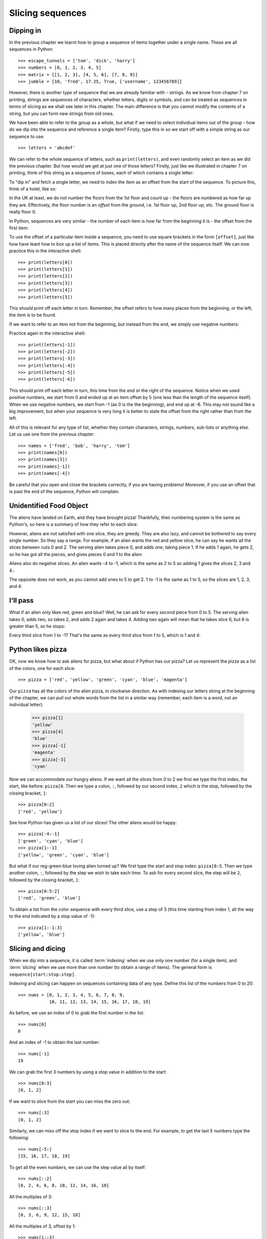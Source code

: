 Slicing sequences
=================

.. quote::
    :author: Many people

    A programmer is a device for turning caffeine into code.

Dipping in
----------

In the previous chapter we learnt how to group a sequence of items together under a single name.  These are all sequences in Python::

    >>> escape_tunnels = ['tom', 'dick', 'harry']
    >>> numbers = [0, 1, 2, 3, 4, 5]
    >>> matrix = [[1, 2, 3], [4, 5, 6], [7, 8, 9]]
    >>> jumble = [10, 'fred', 17.25, True, ['username', 123456789]]
    
However, there is another type of sequence that we are already familiar with - strings.  As we know from chapter 7 on printing, strings are sequences of characters, whether letters, digits or symbols, and can be treated as sequences in terms of slicing as we shall see later in this chapter.  The main difference is that you cannot modify the contents of a string, but you can form new strings from old ones.

.. pythontest:: nooutput

We have been able to refer to the group as a whole, but what if we need to select individual items out of the group - how do we dip into the sequence and reference a single item?  Firstly, type this in so we start off with a simple string as our sequence to use::

    >>> letters = 'abcdef'
    
We can refer to the whole sequence of letters, such as ``print(letters)``, and even randomly select an item as we did the previous chapter.  But how would we get at just one of those letters?  Firstly, just like we illustrated in chapter 7 on printing, think of this string as a sequence of boxes, each of which contains a single letter:

.. image:: /images/alien_pizza/indexing-middle.pdf
    :width: 200 pt
    :align: center

To "dip in" and fetch a single letter, we need to index the item as an offset from the start of the sequence.  To picture this, think of a hotel, like so:

.. image:: /images/alien_pizza/hotel.pdf
    :height: 170 pt
    :align: center

In the UK at least, we do not number the floors from the 1st floor and count up - the floors are numbered as how far up they are.  Effectively, the floor number is an *offset* from the ground, i.e. 1st floor up, 2nd floor up, etc.  The ground floor is really floor 0.

In Python, sequences are very similar - the number of each item is how far from the beginning it is - the offset from the first item:

.. image:: /images/alien_pizza/indexing-top.pdf
    :width: 200 pt
    :align: center

To use the offset of a particular item inside a sequence, you need to use square brackets in the form ``[offset]``, just like how have leant how to box up a list of items.  This is placed directly after the name of the sequence itself.  We can now practice this in the interactive shell::

    >>> print(letters[0])
    >>> print(letters[1])
    >>> print(letters[2])
    >>> print(letters[3])
    >>> print(letters[4])
    >>> print(letters[5])
    
This should print off each letter in turn.  Remember, the offset refers to how many places from the beginning, or the left, the item is to be found.

If we want to refer to an item not from the beginning, but instead from the end, we simply use negative numbers:

.. image:: /images/alien_pizza/indexing-all.pdf
    :width: 200 pt
    :align: center

Practice again in the interactive shell::

    >>> print(letters[-1])
    >>> print(letters[-2])
    >>> print(letters[-3])
    >>> print(letters[-4])
    >>> print(letters[-5])
    >>> print(letters[-6])
    
This should print off each letter in turn, this time from the end or the right of the sequence.  Notice when we used positive numbers, we start from 0 and ended up at an item offset by 5 (one less than the length of the sequence itself).  When we use negative numbers, we start from -1 (as 0 is the the beginning), and end up at -6.  This may not sound like a big improvement, but when your sequence is very long it is better to state the offset from the right rather than from the left.

All of this is relevant for any type of list, whether they contain characters, strings, numbers, sub-lists or anything else.  Let us use one from the previous chapter::

    >>> names = ['fred', 'bob', 'harry', 'tom']
    >>> print(names[0])
    >>> print(names[3])
    >>> print(names[-1])
    >>> print(names[-4])

Be careful that you open and close the brackets correctly, if you are having problems!  Moreover, if you use an offset that is past the end of the sequence, Python will complain.

.. pythontest:: all

Unidentified Food Object
------------------------

The aliens have landed on Earth, and they have brought pizza!  Thankfully, their numbering system is the same as Python's, so here is a summary of how they refer to each slice:

.. image:: /images/alien_pizza/pizza-intro.pdf
    :height: 100 pt
    :align: center

However, aliens are not satisfied with one slice, they are greedy.  They are also lazy, and cannot be bothered to say every single number. So they say a range. For example, if an alien wants the red and yellow slice, he can say he wants all the slices between cuts 0 and 2. The serving alien takes piece 0, and adds one, taking piece 1. If he adds 1 again, he gets 2, so he has got all the pieces, and gives pieces 0 and 1 to the alien:

.. image:: /images/alien_pizza/slice02.pdf
    :height: 100 pt
    :align: center

Aliens also do negative slices. An alien wants -4 to -1, which is the same as 2 to 5 so adding 1 gives the slices 2, 3 and 4.:

.. image:: /images/alien_pizza/slice-4-1.pdf
    :height: 100 pt
    :align: center

The opposite does not work, as you cannot add ones to 5 to get 2. 1 to -1 is the same as 1 to 5, so the slices are 1, 2, 3, and 4:

.. image:: /images/alien_pizza/slice1-1.pdf
    :height: 100 pt
    :align: center

I'll pass
---------

What if an alien only likes red, green and blue? Well, he can ask for every second piece from 0 to 5. The serving alien takes 0, adds two, so takes 2, and adds 2 again and takes 4. Adding two again will mean that he takes slice 6, but 6 is greater than 5, so he stops:

.. image:: /images/alien_pizza/slice052.pdf
    :height: 100 pt
    :align: center

Every third slice from 1 to -1? That's the same as every third slice from 1 to 5, which is 1 and 4:

.. image:: /images/alien_pizza/slice1-13.pdf
    :height: 100 pt
    :align: center

Python likes pizza
------------------

OK, now we know how to ask aliens for pizza, but what about if Python has our pizza? Let us represent the pizza as a list of the colors, one for each slice::

    >>> pizza = ['red', 'yellow', 'green', 'cyan', 'blue', 'magenta']

Our ``pizza`` has all the colors of the alien pizza, in clockwise direction.  As with indexing our letters string at the beginning of the chapter, we can pull out whole words from the list in a similar way (remember, each item is a word, not an individual letter):

    >>> pizza[1]
    'yellow'
    >>> pizza[4]
    'blue'
    >>> pizza[-1]
    'magenta'
    >>> pizza[-3]
    'cyan'

Now we can accommodate our hungry aliens.  If we want all the slices from 0 to 2 we first we type the first index, the start, like before: ``pizza[0``. Then we type a colon, ``:``, followed by our second index, ``2`` which is the stop, followed by the closing bracket, ``]``::

    >>> pizza[0:2]
    ['red', 'yellow']

See how Python has given us a list of our slices! The other aliens would be happy::

    >>> pizza[-4:-1]
    ['green', 'cyan', 'blue']
    >>> pizza[1:-1]
    ['yellow', 'green', 'cyan', 'blue']

But what if our reg-green-blue loving alien turned up?  We first type the start and stop index: ``pizza[0:5``. Then we type another colon, ``:``, followed by the step we wish to take each time. To ask for every second slice, the step will be ``2``, followed by the closing bracket, ``]``::

    >>> pizza[0:5:2]
    ['red', 'green', 'blue']

To obtain a list from the color sequence with every third slice, use a step of 3 (this time starting from index 1, all the way to the end indicated by a stop value of -1)::

    >>> pizza[1:-1:3]
    ['yellow', 'blue']

Slicing and dicing
------------------

When we dip into a sequence, it is called :term:`indexing` when we use only one number (for a single item), and :term:`slicing` when we use more than one number (to obtain a range of items). The general form is ``sequence[start:stop:step]``.

Indexing and slicing can happen on sequences containing data of any type.  Define this list of the numbers from 0 to 20::

    >>> nums = [0, 1, 2, 3, 4, 5, 6, 7, 8, 9,
                10, 11, 12, 13, 14, 15, 16, 17, 18, 19]

As before, we use an index of 0 to grab the first number in the list::

    >>> nums[0]
    0

And an index of -1 to obtain the last number::

    >>> nums[-1]
    19

We can grab the first 3 numbers by using a stop value in addition to the start::

    >>> nums[0:3]
    [0, 1, 2]

If we want to slice from the start you can miss the zero out::

    >>> nums[:3]
    [0, 1, 2]

Similarly, we can miss off the stop index if we want to slice to the end.  For example, to get the last 5 numbers type the following::

    >>> nums[-5:]
    [15, 16, 17, 18, 19]

To get all the even numbers, we can use the step value all by itself::

    >>> nums[::2]
    [0, 2, 4, 6, 8, 10, 12, 14, 16, 18]

All the multiples of 3::

    >>> nums[::3]
    [0, 3, 6, 9, 12, 15, 18]

All the multiples of 3, offset by 1::

    >>> nums[1::3]
    [1, 4, 7, 10, 13, 16, 19]

Cut the string
--------------

As we mentioned at the start of the chapter, both lists and strings are sequences.  This means we can slice strings as well.  As before, if we want the first letter of someone's name, we can index it as follows::

    >>> name = "Isaac Newton"
    >>> name[0]
    'I'

First three letters::

    >>> name[:3]
    'Isa'

First name::

    >>> name[:5]
    'Isaac'
    >>> name[:-7]
    'Isaac'

Surname::

    >>> name[6:]
    'Newton'
    >>> name[-6:]
    'Newton'

Initials::

    >>> name[::6]
    'IN'

.. note::

    The above three examples are better done by::
        
        >>> name.split()
        ['Isaac', 'Newton']
        >>> name.split()[0]
        'Isaac'
        >>> name.split()[1]
        'Newton'
        >>> name.split()[0][0]
        'I'
        >>> name.split()[1][0]
        'N'
        >>> name.split()[0][0] + name.split()[1][0]
        'IN'
        
    This will work regardless of the length of the first name and surname.

Given the alphabet::

    >>> alphabet = "abcdefghijklmnopqrstuvwxyz"
    >>> len(alphabet)
    26

We can find various things::

    >>> alphabet[:3]
    'abc'
    >>> alphabet[::2]
    'acegikmoqsuwy'
    >>> alphabet[1::2]
    'bdfhjlnprtvxz'
    >>> alphabet[-3:]
    'xyz'
    >>> alphabet[5:8]
    'fgh'

Exercises
---------

1. Write a program called daysofweek.py which defines a list containing the days of the week (assume that Sunday is the first day).  Ask the user for a number between 1 and 7, and print out the appropriate day of the week.  For example, if the user types in ``1``, then print out ``Sunday``.  If the user types in ``7``, then print out ``Saturday``.  Note, you will have to take 1 off what the user has typed in before you use it as an index into your days of the week list.

2. Write a program called planets.py which defines a list with the 8 major planets of our solar system: Mercury, Venus, Earth, Mars, Jupiter, Saturn, Uranus and Neptune (each one will be a string).  Ask the user whether he wants either the rocky or gaseous planets.  For the former, print out the first four planets; for the later, print out the last four planets - use slicing to do this.

3. Write a program called colours which defines the colors of the rainbow as red, orange, yellow, green, blue, indigo and violet.  Your program should print our the primary colours of red, green and blue as a slice of your color list.

4. Write a program called seasons.py, which defines a list containing three sub-lists, for example:

   .. code::
    
       seasons = [['December', 'January', 'February'],
                  ['March', 'April', 'May'],
                  ['June', 'July', 'August'],
                  ['September', 'October', 'November']]
        
   Ask the user which season, for example, "winter", "spring", "summer" or "autumn".  If the user has entered "spring", then print out the first item in the seasons list, if "summer", then print out the second item, and so on.  Bonus: use ``', '.join(seasons[index])`` to print out the month names nicely, with a comma between each and missing out the brackets.

Things to remember
------------------

1. Lists and strings are sequences, and so can be indexed and sliced.

2. The first item in a sequence has the index ``0``, the second ``1``, the third ``2``, and so on.

3. Negative indexes can be used, counting from the end of the sequence. The last item is ``-1``.

4. Slicing is done by ``sequence[start:stop:step]``.

5. Use the ``len`` function to find out how long a sequence is.
